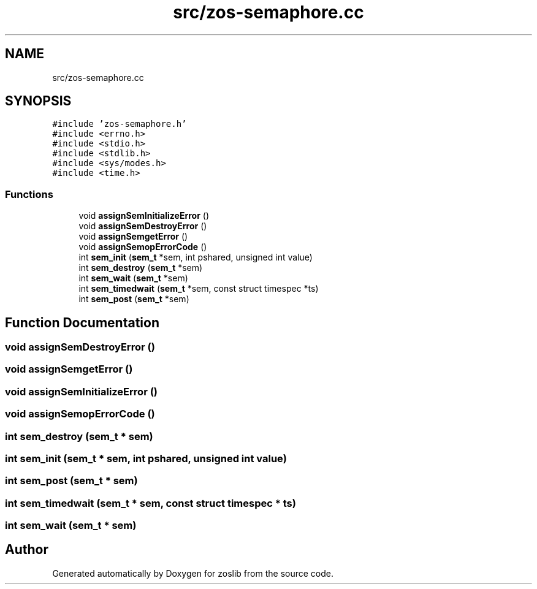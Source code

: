 .TH "src/zos-semaphore.cc" 3 "Tue Jan 18 2022" "zoslib" \" -*- nroff -*-
.ad l
.nh
.SH NAME
src/zos-semaphore.cc
.SH SYNOPSIS
.br
.PP
\fC#include 'zos\-semaphore\&.h'\fP
.br
\fC#include <errno\&.h>\fP
.br
\fC#include <stdio\&.h>\fP
.br
\fC#include <stdlib\&.h>\fP
.br
\fC#include <sys/modes\&.h>\fP
.br
\fC#include <time\&.h>\fP
.br

.SS "Functions"

.in +1c
.ti -1c
.RI "void \fBassignSemInitializeError\fP ()"
.br
.ti -1c
.RI "void \fBassignSemDestroyError\fP ()"
.br
.ti -1c
.RI "void \fBassignSemgetError\fP ()"
.br
.ti -1c
.RI "void \fBassignSemopErrorCode\fP ()"
.br
.ti -1c
.RI "int \fBsem_init\fP (\fBsem_t\fP *sem, int pshared, unsigned int value)"
.br
.ti -1c
.RI "int \fBsem_destroy\fP (\fBsem_t\fP *sem)"
.br
.ti -1c
.RI "int \fBsem_wait\fP (\fBsem_t\fP *sem)"
.br
.ti -1c
.RI "int \fBsem_timedwait\fP (\fBsem_t\fP *sem, const struct timespec *ts)"
.br
.ti -1c
.RI "int \fBsem_post\fP (\fBsem_t\fP *sem)"
.br
.in -1c
.SH "Function Documentation"
.PP 
.SS "void assignSemDestroyError ()"

.SS "void assignSemgetError ()"

.SS "void assignSemInitializeError ()"

.SS "void assignSemopErrorCode ()"

.SS "int sem_destroy (\fBsem_t\fP * sem)"

.SS "int sem_init (\fBsem_t\fP * sem, int pshared, unsigned int value)"

.SS "int sem_post (\fBsem_t\fP * sem)"

.SS "int sem_timedwait (\fBsem_t\fP * sem, const struct timespec * ts)"

.SS "int sem_wait (\fBsem_t\fP * sem)"

.SH "Author"
.PP 
Generated automatically by Doxygen for zoslib from the source code\&.
